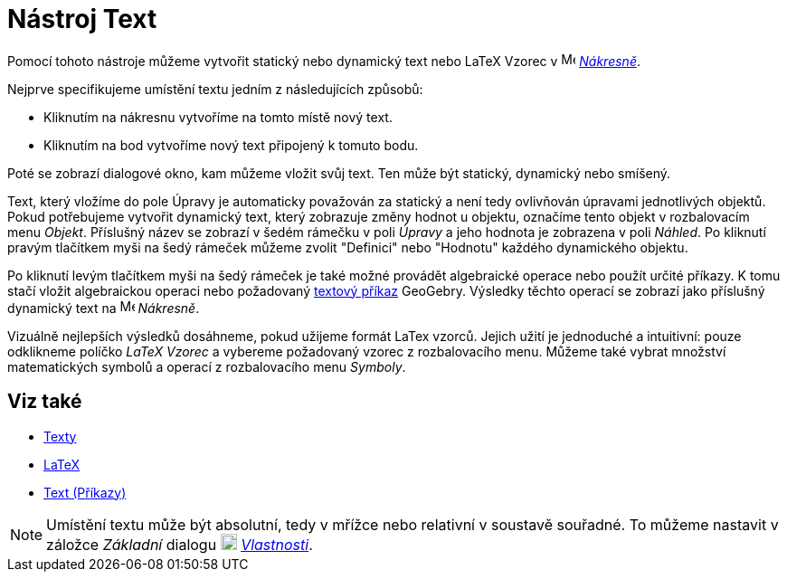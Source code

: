 = Nástroj Text
:page-en: tools/Text
ifdef::env-github[:imagesdir: /cs/modules/ROOT/assets/images]

Pomocí tohoto nástroje můžeme vytvořit statický nebo dynamický text nebo LaTeX Vzorec v image:16px-Menu_view_graphics.svg.png[Menu view graphics.svg,width=16,height=16]
xref:/Nákresna.adoc[_Nákresně_].

Nejprve specifikujeme umístění textu jedním z následujících způsobů:

* Kliknutím na nákresnu vytvoříme na tomto místě nový text.
* Kliknutím na bod vytvoříme nový text připojený k tomuto bodu.

Poté se zobrazí dialogové okno, kam můžeme vložit svůj text. Ten může být statický, dynamický nebo smíšený.

Text, který vložíme do pole Úpravy je automaticky považován za statický a není tedy ovlivňován úpravami jednotlivých
objektů. Pokud potřebujeme vytvořit dynamický text, který zobrazuje změny hodnot u objektu, označíme tento objekt v
rozbalovacím menu _Objekt_. Příslušný název se zobrazí v šedém rámečku v poli _Úpravy_ a jeho hodnota je zobrazena v poli
_Náhled_. Po kliknutí pravým tlačítkem myši na šedý rámeček můžeme zvolit "Definici" nebo "Hodnotu" každého dynamického
objektu.

Po kliknutí levým tlačítkem myši na šedý rámeček je také možné provádět algebraické operace nebo použít určité příkazy.
K tomu stačí vložit algebraickou operaci nebo požadovaný
xref:/commands/Text_(Příkazy).adoc[ textový příkaz] GeoGebry. Výsledky těchto operací se zobrazí jako
příslušný dynamický text na image:16px-Menu_view_graphics.svg.png[Menu view graphics.svg,width=16,height=16] _Nákresně_.

Vizuálně nejlepších výsledků dosáhneme, pokud užijeme formát LaTex vzorců. Jejich užití je jednoduché a intuitivní:
pouze odklikneme políčko _LaTeX Vzorec_ a vybereme požadovaný vzorec z rozbalovacího menu. Můžeme také vybrat množství
matematických symbolů a operací z rozbalovacího menu _Symboly_.

== Viz také

* xref:/Texty.adoc[Texty]
* xref:/LaTeX.adoc[LaTeX]
* xref:/commands/Text_(Příkazy).adoc[Text (Příkazy)]


[NOTE]
====

Umístění textu může být absolutní, tedy v mřížce nebo relativní v soustavě souřadné. To můžeme nastavit v záložce
_Základní_ dialogu image:18px-Menu-options.svg.png[Menu-options.svg,width=18,height=18] xref:/Dialog_Vlastnosti.adoc[_Vlastnosti_].

====
